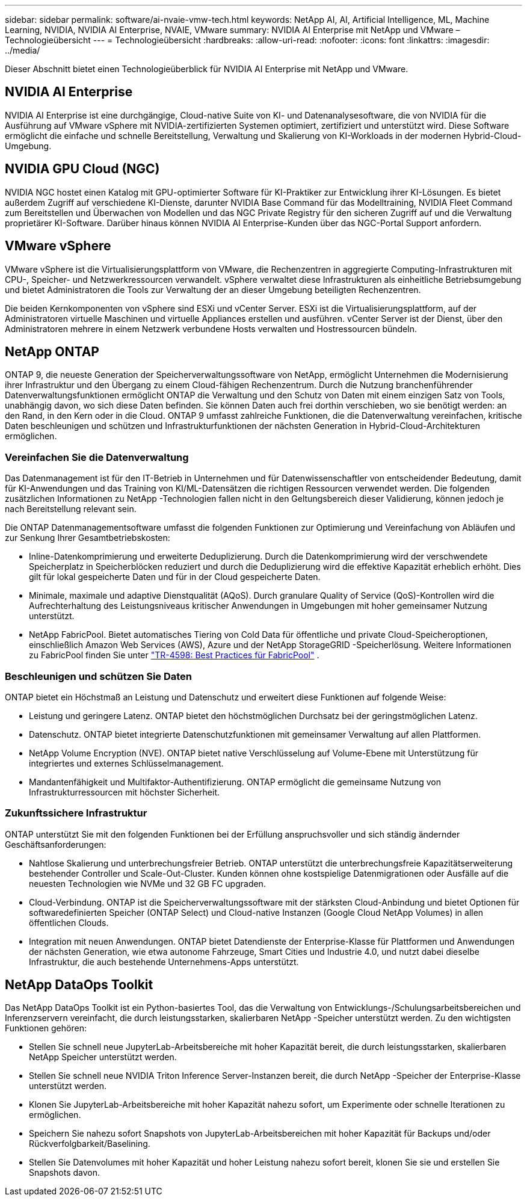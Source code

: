 ---
sidebar: sidebar 
permalink: software/ai-nvaie-vmw-tech.html 
keywords: NetApp AI, AI, Artificial Intelligence, ML, Machine Learning, NVIDIA, NVIDIA AI Enterprise, NVAIE, VMware 
summary: NVIDIA AI Enterprise mit NetApp und VMware – Technologieübersicht 
---
= Technologieübersicht
:hardbreaks:
:allow-uri-read: 
:nofooter: 
:icons: font
:linkattrs: 
:imagesdir: ../media/


[role="lead"]
Dieser Abschnitt bietet einen Technologieüberblick für NVIDIA AI Enterprise mit NetApp und VMware.



== NVIDIA AI Enterprise

NVIDIA AI Enterprise ist eine durchgängige, Cloud-native Suite von KI- und Datenanalysesoftware, die von NVIDIA für die Ausführung auf VMware vSphere mit NVIDIA-zertifizierten Systemen optimiert, zertifiziert und unterstützt wird.  Diese Software ermöglicht die einfache und schnelle Bereitstellung, Verwaltung und Skalierung von KI-Workloads in der modernen Hybrid-Cloud-Umgebung.



== NVIDIA GPU Cloud (NGC)

NVIDIA NGC hostet einen Katalog mit GPU-optimierter Software für KI-Praktiker zur Entwicklung ihrer KI-Lösungen.  Es bietet außerdem Zugriff auf verschiedene KI-Dienste, darunter NVIDIA Base Command für das Modelltraining, NVIDIA Fleet Command zum Bereitstellen und Überwachen von Modellen und das NGC Private Registry für den sicheren Zugriff auf und die Verwaltung proprietärer KI-Software.  Darüber hinaus können NVIDIA AI Enterprise-Kunden über das NGC-Portal Support anfordern.



== VMware vSphere

VMware vSphere ist die Virtualisierungsplattform von VMware, die Rechenzentren in aggregierte Computing-Infrastrukturen mit CPU-, Speicher- und Netzwerkressourcen verwandelt. vSphere verwaltet diese Infrastrukturen als einheitliche Betriebsumgebung und bietet Administratoren die Tools zur Verwaltung der an dieser Umgebung beteiligten Rechenzentren.

Die beiden Kernkomponenten von vSphere sind ESXi und vCenter Server.  ESXi ist die Virtualisierungsplattform, auf der Administratoren virtuelle Maschinen und virtuelle Appliances erstellen und ausführen. vCenter Server ist der Dienst, über den Administratoren mehrere in einem Netzwerk verbundene Hosts verwalten und Hostressourcen bündeln.



== NetApp ONTAP

ONTAP 9, die neueste Generation der Speicherverwaltungssoftware von NetApp, ermöglicht Unternehmen die Modernisierung ihrer Infrastruktur und den Übergang zu einem Cloud-fähigen Rechenzentrum.  Durch die Nutzung branchenführender Datenverwaltungsfunktionen ermöglicht ONTAP die Verwaltung und den Schutz von Daten mit einem einzigen Satz von Tools, unabhängig davon, wo sich diese Daten befinden.  Sie können Daten auch frei dorthin verschieben, wo sie benötigt werden: an den Rand, in den Kern oder in die Cloud.  ONTAP 9 umfasst zahlreiche Funktionen, die die Datenverwaltung vereinfachen, kritische Daten beschleunigen und schützen und Infrastrukturfunktionen der nächsten Generation in Hybrid-Cloud-Architekturen ermöglichen.



=== Vereinfachen Sie die Datenverwaltung

Das Datenmanagement ist für den IT-Betrieb in Unternehmen und für Datenwissenschaftler von entscheidender Bedeutung, damit für KI-Anwendungen und das Training von KI/ML-Datensätzen die richtigen Ressourcen verwendet werden.  Die folgenden zusätzlichen Informationen zu NetApp -Technologien fallen nicht in den Geltungsbereich dieser Validierung, können jedoch je nach Bereitstellung relevant sein.

Die ONTAP Datenmanagementsoftware umfasst die folgenden Funktionen zur Optimierung und Vereinfachung von Abläufen und zur Senkung Ihrer Gesamtbetriebskosten:

* Inline-Datenkomprimierung und erweiterte Deduplizierung.  Durch die Datenkomprimierung wird der verschwendete Speicherplatz in Speicherblöcken reduziert und durch die Deduplizierung wird die effektive Kapazität erheblich erhöht.  Dies gilt für lokal gespeicherte Daten und für in der Cloud gespeicherte Daten.
* Minimale, maximale und adaptive Dienstqualität (AQoS).  Durch granulare Quality of Service (QoS)-Kontrollen wird die Aufrechterhaltung des Leistungsniveaus kritischer Anwendungen in Umgebungen mit hoher gemeinsamer Nutzung unterstützt.
* NetApp FabricPool.  Bietet automatisches Tiering von Cold Data für öffentliche und private Cloud-Speicheroptionen, einschließlich Amazon Web Services (AWS), Azure und der NetApp StorageGRID -Speicherlösung.  Weitere Informationen zu FabricPool finden Sie unter https://www.netapp.com/pdf.html?item=/media/17239-tr4598pdf.pdf["TR-4598: Best Practices für FabricPool"^] .




=== Beschleunigen und schützen Sie Daten

ONTAP bietet ein Höchstmaß an Leistung und Datenschutz und erweitert diese Funktionen auf folgende Weise:

* Leistung und geringere Latenz.  ONTAP bietet den höchstmöglichen Durchsatz bei der geringstmöglichen Latenz.
* Datenschutz.  ONTAP bietet integrierte Datenschutzfunktionen mit gemeinsamer Verwaltung auf allen Plattformen.
* NetApp Volume Encryption (NVE).  ONTAP bietet native Verschlüsselung auf Volume-Ebene mit Unterstützung für integriertes und externes Schlüsselmanagement.
* Mandantenfähigkeit und Multifaktor-Authentifizierung.  ONTAP ermöglicht die gemeinsame Nutzung von Infrastrukturressourcen mit höchster Sicherheit.




=== Zukunftssichere Infrastruktur

ONTAP unterstützt Sie mit den folgenden Funktionen bei der Erfüllung anspruchsvoller und sich ständig ändernder Geschäftsanforderungen:

* Nahtlose Skalierung und unterbrechungsfreier Betrieb.  ONTAP unterstützt die unterbrechungsfreie Kapazitätserweiterung bestehender Controller und Scale-Out-Cluster.  Kunden können ohne kostspielige Datenmigrationen oder Ausfälle auf die neuesten Technologien wie NVMe und 32 GB FC upgraden.
* Cloud-Verbindung.  ONTAP ist die Speicherverwaltungssoftware mit der stärksten Cloud-Anbindung und bietet Optionen für softwaredefinierten Speicher (ONTAP Select) und Cloud-native Instanzen (Google Cloud NetApp Volumes) in allen öffentlichen Clouds.
* Integration mit neuen Anwendungen.  ONTAP bietet Datendienste der Enterprise-Klasse für Plattformen und Anwendungen der nächsten Generation, wie etwa autonome Fahrzeuge, Smart Cities und Industrie 4.0, und nutzt dabei dieselbe Infrastruktur, die auch bestehende Unternehmens-Apps unterstützt.




== NetApp DataOps Toolkit

Das NetApp DataOps Toolkit ist ein Python-basiertes Tool, das die Verwaltung von Entwicklungs-/Schulungsarbeitsbereichen und Inferenzservern vereinfacht, die durch leistungsstarken, skalierbaren NetApp -Speicher unterstützt werden.  Zu den wichtigsten Funktionen gehören:

* Stellen Sie schnell neue JupyterLab-Arbeitsbereiche mit hoher Kapazität bereit, die durch leistungsstarken, skalierbaren NetApp Speicher unterstützt werden.
* Stellen Sie schnell neue NVIDIA Triton Inference Server-Instanzen bereit, die durch NetApp -Speicher der Enterprise-Klasse unterstützt werden.
* Klonen Sie JupyterLab-Arbeitsbereiche mit hoher Kapazität nahezu sofort, um Experimente oder schnelle Iterationen zu ermöglichen.
* Speichern Sie nahezu sofort Snapshots von JupyterLab-Arbeitsbereichen mit hoher Kapazität für Backups und/oder Rückverfolgbarkeit/Baselining.
* Stellen Sie Datenvolumes mit hoher Kapazität und hoher Leistung nahezu sofort bereit, klonen Sie sie und erstellen Sie Snapshots davon.

